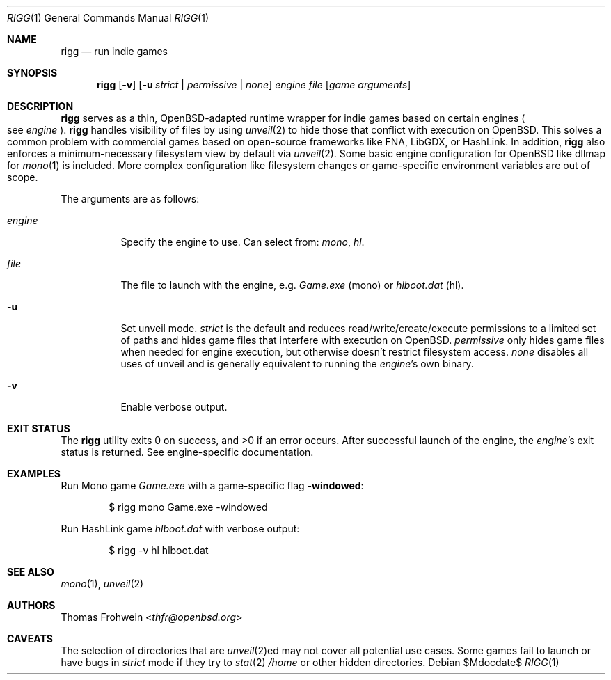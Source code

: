 .Dd $Mdocdate$
.Dt RIGG 1
.Os
.Sh NAME
.Nm rigg
.Nd run indie games
.Sh SYNOPSIS
.Nm rigg
.Op Fl v
.Op Fl u Ar strict | permissive | none
.Ar engine
.Ar file
.Op Ar game arguments
.Sh DESCRIPTION
.Nm
serves as a thin,
.Ox Ns -adapted runtime wrapper for indie games based on certain engines
.Po
see
.Ar engine
.Pc Ns .
.Nm
handles visibility of files by using
.Xr unveil 2
to hide those that conflict with execution on
.Ox .
This solves a common problem with commercial games based on open-source
frameworks like FNA, LibGDX, or HashLink.
In addition,
.Nm
also enforces a minimum-necessary filesystem view by default via
.Xr unveil 2 .
Some basic engine configuration for
.Ox
like dllmap for
.Xr mono 1
is included. More complex configuration like filesystem changes or
game-specific environment variables are out of scope.
.Pp
The arguments are as follows:
.Bl -tag -width Ds
.It Ar engine
Specify the engine to use.
Can select from:
.Ar mono ,
.Ar hl .
.It Ar file
The file to launch with the engine, e.g.
.Pa Game.exe
.Pq mono
or
.Pa hlboot.dat
.Pq hl .
.It Fl u
Set unveil mode.
.Ar strict
is the default and reduces read/write/create/execute permissions to a limited
set of paths and hides game files that interfere with execution on
.Ox .
.Ar permissive
only hides game files when needed for engine execution, but otherwise doesn't
restrict filesystem access.
.Ar none
disables all uses of unveil and is generally equivalent to running the
.Ar engine Ns 's
own binary.
.It Fl v
Enable verbose output.
.El
.Sh EXIT STATUS
.Ex -std
After successful launch of the engine, the
.Ar engine Ns 's
exit status is returned.
See engine-specific documentation.
.Sh EXAMPLES
Run Mono game
.Pa Game.exe
with a game-specific flag
.Fl windowed :
.Bd -literal -offset indent
$ rigg mono Game.exe -windowed
.Ed
.Pp
Run HashLink game
.Pa hlboot.dat
with verbose output:
.Bd -literal -offset indent
$ rigg -v hl hlboot.dat
.Ed
.Sh SEE ALSO
.Xr mono 1 ,
.Xr unveil 2
.Sh AUTHORS
.An -nosplit
.An Thomas Frohwein Aq Mt thfr@openbsd.org
.Sh CAVEATS
The selection of directories that are
.Xr unveil 2 Ns ed
may not cover all potential use cases.
Some games fail to launch or have bugs in
.Ar strict
mode if they try to
.Xr stat 2
.Pa /home
or other hidden directories.
